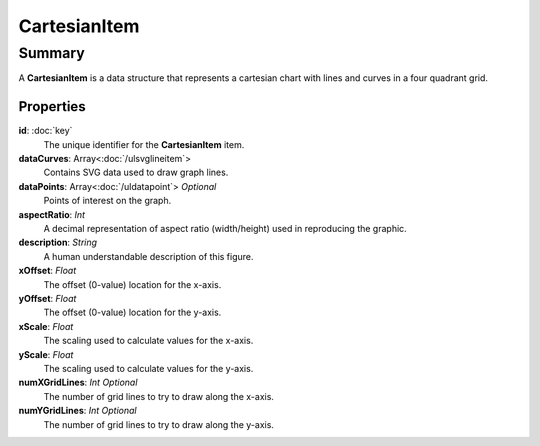 CartesianItem
=============

=======
Summary
=======

A **CartesianItem** is a data structure that represents a cartesian
chart with lines and curves in a four quadrant grid.

Properties
------------

**id**: :doc:`key`
  The unique identifier for the **CartesianItem** item.

**dataCurves**: Array<:doc:`/ulsvglineitem`>
  Contains SVG data used to draw graph lines.

**dataPoints**: Array<:doc:`/uldatapoint`> *Optional*
  Points of interest on the graph.

**aspectRatio**: *Int*
    A decimal representation of aspect ratio (width/height)
    used in reproducing the graphic.

**description**: *String*
  A human understandable description of this figure.

**xOffset**: *Float*
  The offset (0-value) location for the x-axis.

**yOffset**: *Float*
  The offset (0-value) location for the y-axis.

**xScale**: *Float*
  The scaling used to calculate values for the x-axis.

**yScale**: *Float*
  The scaling used to calculate values for the y-axis.

**numXGridLines**: *Int* *Optional*
  The number of grid lines to try to draw along the x-axis.

**numYGridLines**: *Int* *Optional*
  The number of grid lines to try to draw along the y-axis.
